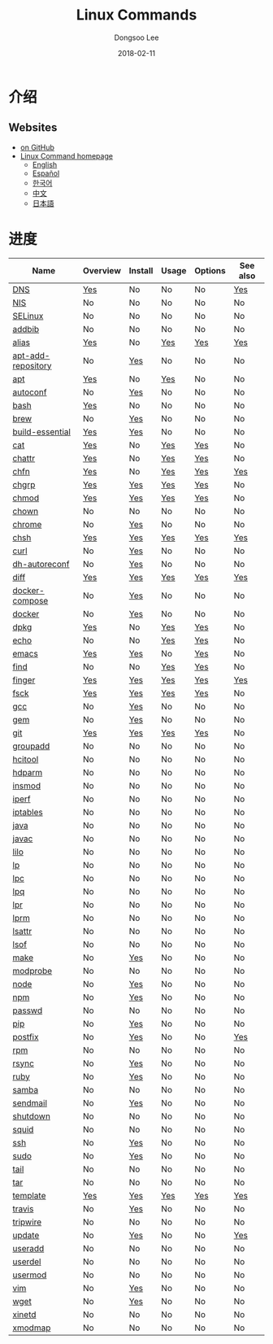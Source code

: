 # Created 2018-02-24 Sat 11:28
#+OPTIONS: -:nil --:nil tex:t ^:nil num:nil
#+TITLE: Linux Commands
#+DATE: 2018-02-11
#+AUTHOR: Dongsoo Lee
#+MACRO: class @@html:<span class="org-programming-class">$1</span>@@
#+MACRO: func @@html:<span class="org-programming-function">$1</span>@@
#+MACRO: ret @@html:<span class="org-programming-return">$1</span>@@
#+MACRO: arg @@html:<span class="org-programming-argument">$1</span>@@
#+MACRO: argument @@html:<span class="org-programming-argument">$1</span>@@
#+MACRO: kwd @@html:<span class="org-programming-keyword">$1</span>@@
#+MACRO: type @@html:<span class="org-programming-type">$1</span>@@
#+MACRO: var @@html:<span class="org-programming-variable">$1</span>@@
#+MACRO: variable @@html:<span class="org-programming-variable">$1</span>@@
#+MACRO: const @@html:<span class="org-programming-constant">$1</span>@@
#+MACRO: path @@html:<span class="org-programming-path">$1</span>@@
#+MACRO: file @@html:<span class="org-programming-file">$1</span>@@
#+MACRO: opt @@html:<span class="org-programming-option">$1</span>@@
#+MACRO: option @@html:<span class="org-programming-option">$1</span>@@
#+MACRO: ver @@html:<span class="org-programming-version">$1</span>@@
#+MACRO: see See [[./$1.org][$1]]
#+MACRO: link [[./$1.org][$1]]

#+MACRO: REDIRECT @@html:<script type="javascript">location.href = "$1"</script>@@
#+MACRO: VERSION (eval (lc-macro/version "$1"))
#+MACRO: LATEST_VERSION (eval (lc-macro/latest-version "$1"))
#+MACRO: BUILTIN (eval (lc-macro/builtin))
#+MACRO: INCLUDE_PROGRESS (eval (lc-macro/include-progress))
#+MACRO: INCLUDE_DOCS (eval (lc-macro/include-docs))
#+MACRO: META (eval (lc-macro/meta))

#+HTML_HEAD: <meta name="google-site-verification" content="T-NdGYU-tk3BMWg0ULx4wIHD18IFoyrzEEcOoyz4xis" />
#+HTML_HEAD: <script async src="https://www.googletagmanager.com/gtag/js?id=UA-113933734-1"></script>
#+HTML_HEAD: <script>window.dataLayer = window.dataLayer || [];function gtag(){dataLayer.push(arguments);}gtag('js', new Date());gtag('config', 'UA-113933734-1');</script>

#+HTML_HEAD: <link rel="stylesheet" type="text/css" href="../dist/org-html-themes/styles/readtheorg/css/htmlize.css"/>
#+HTML_HEAD: <link rel="stylesheet" type="text/css" href="../dist/org-html-themes/styles/readtheorg/css/readtheorg.css"/>
#+HTML_HEAD: <link rel="stylesheet" type="text/css" href="../dist/org-html-themes/styles/readtheorg/css/rtd-full.css"/>
#+HTML_HEAD: <link rel="stylesheet" type="text/css" href="../dist/org-html-themes/styles/readtheorg/css/emphasis.css"/>

#+HTML_HEAD: <link rel="stylesheet" type="text/css" href="assets/css.css"/>

#+HTML_HEAD: <script type="text/javascript" src="../dist/org-html-themes/styles/lib/js/jquery-2.1.3.min.js"></script>
#+HTML_HEAD: <script type="text/javascript" src="../dist/org-html-themes/styles/lib/js/bootstrap-3.3.4.min.js"></script>
#+HTML_HEAD: <script type="text/javascript" src="../dist/org-html-themes/styles/lib/js/jquery.stickytableheaders.min.js"></script>
#+HTML_HEAD: <script type="text/javascript" src="../dist/org-html-themes/styles/readtheorg/js/readtheorg.js"></script>

#+HTML_HEAD: <link href="https://maxcdn.bootstrapcdn.com/font-awesome/4.7.0/css/font-awesome.min.css" rel="stylesheet" integrity="sha384-wvfXpqpZZVQGK6TAh5PVlGOfQNHSoD2xbE+QkPxCAFlNEevoEH3Sl0sibVcOQVnN" crossorigin="anonymous">

[[https://travis-ci.org/mrlee23/LinuxCommands][https://travis-ci.org/mrlee23/LinuxCommands.svg]]
[[https://github.com/mrlee23/LinuxCommands/blob/master/LICENSE][https://img.shields.io/github/license/mrlee23/LinuxCommands.svg]]

* 介绍


** Websites
- [[https://github.com/mrlee23/LinuxCommands][on GitHub]]
- [[http://linux-command.org][Linux Command homepage]]
  - [[http://linux-command.org/en][English]]
  - [[http://linux-command.org/es][Español]]
  - [[http://linux-command.org/ko][한국어]]
  - [[http://linux-command.org/zh][中文]]
  - [[http://linux-command.org/ja][日本語]]

* 进度
| Name                                                  | Overview                                     | Install                                        | Usage                              | Options                              | See also                             |
|-------------------------------------------------------+----------------------------------------------+------------------------------------------------+------------------------------------+--------------------------------------+--------------------------------------|
| [[file:./DNS.org][DNS]]                               | [[file:DNS.org::#overview][Yes]]             | No                                             | No                                 | No                                   | [[file:DNS.org::#seealso][Yes]]      |
| [[file:./NIS.org][NIS]]                               | No                                           | No                                             | No                                 | No                                   | No                                   |
| [[file:./SELinux.org][SELinux]]                       | No                                           | No                                             | No                                 | No                                   | No                                   |
| [[file:./addbib.org][addbib]]                         | No                                           | No                                             | No                                 | No                                   | No                                   |
| [[file:./alias.org][alias]]                           | [[file:alias.org::#overview][Yes]]           | No                                             | [[file:alias.org::#usage][Yes]]    | [[file:alias.org::#options][Yes]]    | [[file:alias.org::#seealso][Yes]]    |
| [[file:./apt-add-repository.org][apt-add-repository]] | No                                           | [[file:apt-add-repository.org::#install][Yes]] | No                                 | No                                   | No                                   |
| [[file:./apt.org][apt]]                               | [[file:apt.org::#overview][Yes]]             | No                                             | [[file:apt.org::#usage][Yes]]      | No                                   | No                                   |
| [[file:./autoconf.org][autoconf]]                     | No                                           | [[file:autoconf.org::#install][Yes]]           | No                                 | No                                   | No                                   |
| [[file:./bash.org][bash]]                             | [[file:bash.org::#overview][Yes]]            | No                                             | No                                 | No                                   | No                                   |
| [[file:./brew.org][brew]]                             | No                                           | [[file:brew.org::#install][Yes]]               | No                                 | No                                   | No                                   |
| [[file:./build-essential.org][build-essential]]       | [[file:build-essential.org::#overview][Yes]] | [[file:build-essential.org::#install][Yes]]    | No                                 | No                                   | No                                   |
| [[file:./cat.org][cat]]                               | [[file:cat.org::#overview][Yes]]             | No                                             | [[file:cat.org::#usage][Yes]]      | [[file:cat.org::#options][Yes]]      | No                                   |
| [[file:./chattr.org][chattr]]                         | [[file:chattr.org::#overview][Yes]]          | No                                             | [[file:chattr.org::#usage][Yes]]   | [[file:chattr.org::#options][Yes]]   | No                                   |
| [[file:./chfn.org][chfn]]                             | [[file:chfn.org::#overview][Yes]]            | No                                             | [[file:chfn.org::#usage][Yes]]     | [[file:chfn.org::#options][Yes]]     | [[file:chfn.org::#seealso][Yes]]     |
| [[file:./chgrp.org][chgrp]]                           | [[file:chgrp.org::#overview][Yes]]           | [[file:chgrp.org::#install][Yes]]              | [[file:chgrp.org::#usage][Yes]]    | [[file:chgrp.org::#options][Yes]]    | No                                   |
| [[file:./chmod.org][chmod]]                           | [[file:chmod.org::#overview][Yes]]           | [[file:chmod.org::#install][Yes]]              | [[file:chmod.org::#usage][Yes]]    | [[file:chmod.org::#options][Yes]]    | No                                   |
| [[file:./chown.org][chown]]                           | No                                           | No                                             | No                                 | No                                   | No                                   |
| [[file:./chrome.org][chrome]]                         | No                                           | [[file:chrome.org::#install][Yes]]             | No                                 | No                                   | No                                   |
| [[file:./chsh.org][chsh]]                             | [[file:chsh.org::#overview][Yes]]            | [[file:chsh.org::#install][Yes]]               | [[file:chsh.org::#usage][Yes]]     | [[file:chsh.org::#options][Yes]]     | [[file:chsh.org::#seealso][Yes]]     |
| [[file:./curl.org][curl]]                             | No                                           | [[file:curl.org::#install][Yes]]               | No                                 | No                                   | No                                   |
| [[file:./dh-autoreconf.org][dh-autoreconf]]           | No                                           | [[file:dh-autoreconf.org::#install][Yes]]      | No                                 | No                                   | No                                   |
| [[file:./diff.org][diff]]                             | [[file:diff.org::#overview][Yes]]            | [[file:diff.org::#install][Yes]]               | [[file:diff.org::#usage][Yes]]     | [[file:diff.org::#options][Yes]]     | [[file:diff.org::#seealso][Yes]]     |
| [[file:./docker-compose.org][docker-compose]]         | No                                           | [[file:docker-compose.org::#install][Yes]]     | No                                 | No                                   | No                                   |
| [[file:./docker.org][docker]]                         | No                                           | [[file:docker.org::#install][Yes]]             | No                                 | No                                   | No                                   |
| [[file:./dpkg.org][dpkg]]                             | [[file:dpkg.org::#overview][Yes]]            | No                                             | [[file:dpkg.org::#usage][Yes]]     | [[file:dpkg.org::#options][Yes]]     | No                                   |
| [[file:./echo.org][echo]]                             | No                                           | No                                             | [[file:echo.org::#usage][Yes]]     | [[file:echo.org::#options][Yes]]     | No                                   |
| [[file:./emacs.org][emacs]]                           | [[file:emacs.org::#overview][Yes]]           | [[file:emacs.org::#install][Yes]]              | No                                 | [[file:emacs.org::#options][Yes]]    | No                                   |
| [[file:./find.org][find]]                             | No                                           | No                                             | [[file:find.org::#usage][Yes]]     | [[file:find.org::#options][Yes]]     | No                                   |
| [[file:./finger.org][finger]]                         | [[file:finger.org::#overview][Yes]]          | [[file:finger.org::#install][Yes]]             | [[file:finger.org::#usage][Yes]]   | [[file:finger.org::#options][Yes]]   | [[file:finger.org::#seealso][Yes]]   |
| [[file:./fsck.org][fsck]]                             | [[file:fsck.org::#overview][Yes]]            | [[file:fsck.org::#install][Yes]]               | [[file:fsck.org::#usage][Yes]]     | [[file:fsck.org::#options][Yes]]     | No                                   |
| [[file:./gcc.org][gcc]]                               | No                                           | [[file:gcc.org::#install][Yes]]                | No                                 | No                                   | No                                   |
| [[file:./gem.org][gem]]                               | No                                           | [[file:gem.org::#install][Yes]]                | No                                 | No                                   | No                                   |
| [[file:./git.org][git]]                               | [[file:git.org::#overview][Yes]]             | [[file:git.org::#install][Yes]]                | [[file:git.org::#usage][Yes]]      | [[file:git.org::#options][Yes]]      | No                                   |
| [[file:./groupadd.org][groupadd]]                     | No                                           | No                                             | No                                 | No                                   | No                                   |
| [[file:./hcitool.org][hcitool]]                       | No                                           | No                                             | No                                 | No                                   | No                                   |
| [[file:./hdparm.org][hdparm]]                         | No                                           | No                                             | No                                 | No                                   | No                                   |
| [[file:./insmod.org][insmod]]                         | No                                           | No                                             | No                                 | No                                   | No                                   |
| [[file:./iperf.org][iperf]]                           | No                                           | No                                             | No                                 | No                                   | No                                   |
| [[file:./iptables.org][iptables]]                     | No                                           | No                                             | No                                 | No                                   | No                                   |
| [[file:./java.org][java]]                             | No                                           | No                                             | No                                 | No                                   | No                                   |
| [[file:./javac.org][javac]]                           | No                                           | No                                             | No                                 | No                                   | No                                   |
| [[file:./lilo.org][lilo]]                             | No                                           | No                                             | No                                 | No                                   | No                                   |
| [[file:./lp.org][lp]]                                 | No                                           | No                                             | No                                 | No                                   | No                                   |
| [[file:./lpc.org][lpc]]                               | No                                           | No                                             | No                                 | No                                   | No                                   |
| [[file:./lpq.org][lpq]]                               | No                                           | No                                             | No                                 | No                                   | No                                   |
| [[file:./lpr.org][lpr]]                               | No                                           | No                                             | No                                 | No                                   | No                                   |
| [[file:./lprm.org][lprm]]                             | No                                           | No                                             | No                                 | No                                   | No                                   |
| [[file:./lsattr.org][lsattr]]                         | No                                           | No                                             | No                                 | No                                   | No                                   |
| [[file:./lsof.org][lsof]]                             | No                                           | No                                             | No                                 | No                                   | No                                   |
| [[file:./make.org][make]]                             | No                                           | [[file:make.org::#install][Yes]]               | No                                 | No                                   | No                                   |
| [[file:./modprobe.org][modprobe]]                     | No                                           | No                                             | No                                 | No                                   | No                                   |
| [[file:./node.org][node]]                             | No                                           | [[file:node.org::#install][Yes]]               | No                                 | No                                   | No                                   |
| [[file:./npm.org][npm]]                               | No                                           | [[file:npm.org::#install][Yes]]                | No                                 | No                                   | No                                   |
| [[file:./passwd.org][passwd]]                         | No                                           | No                                             | No                                 | No                                   | No                                   |
| [[file:./pip.org][pip]]                               | No                                           | [[file:pip.org::#install][Yes]]                | No                                 | No                                   | No                                   |
| [[file:./postfix.org][postfix]]                       | No                                           | [[file:postfix.org::#install][Yes]]            | No                                 | No                                   | [[file:postfix.org::#seealso][Yes]]  |
| [[file:./rpm.org][rpm]]                               | No                                           | No                                             | No                                 | No                                   | No                                   |
| [[file:./rsync.org][rsync]]                           | No                                           | [[file:rsync.org::#install][Yes]]              | No                                 | No                                   | No                                   |
| [[file:./ruby.org][ruby]]                             | No                                           | [[file:ruby.org::#install][Yes]]               | No                                 | No                                   | No                                   |
| [[file:./samba.org][samba]]                           | No                                           | No                                             | No                                 | No                                   | No                                   |
| [[file:./sendmail.org][sendmail]]                     | No                                           | [[file:sendmail.org::#install][Yes]]           | No                                 | No                                   | No                                   |
| [[file:./shutdown.org][shutdown]]                     | No                                           | No                                             | No                                 | No                                   | No                                   |
| [[file:./squid.org][squid]]                           | No                                           | No                                             | No                                 | No                                   | No                                   |
| [[file:./ssh.org][ssh]]                               | No                                           | [[file:ssh.org::#install][Yes]]                | No                                 | No                                   | No                                   |
| [[file:./sudo.org][sudo]]                             | No                                           | [[file:sudo.org::#install][Yes]]               | No                                 | No                                   | No                                   |
| [[file:./tail.org][tail]]                             | No                                           | No                                             | No                                 | No                                   | No                                   |
| [[file:./tar.org][tar]]                               | No                                           | No                                             | No                                 | No                                   | No                                   |
| [[file:./template.org][template]]                     | [[file:template.org::#overview][Yes]]        | [[file:template.org::#install][Yes]]           | [[file:template.org::#usage][Yes]] | [[file:template.org::#options][Yes]] | [[file:template.org::#seealso][Yes]] |
| [[file:./travis.org][travis]]                         | No                                           | [[file:travis.org::#install][Yes]]             | No                                 | No                                   | No                                   |
| [[file:./tripwire.org][tripwire]]                     | No                                           | No                                             | No                                 | No                                   | No                                   |
| [[file:./update.org][update]]                         | No                                           | [[file:update.org::#install][Yes]]             | No                                 | No                                   | [[file:update.org::#seealso][Yes]]   |
| [[file:./useradd.org][useradd]]                       | No                                           | No                                             | No                                 | No                                   | No                                   |
| [[file:./userdel.org][userdel]]                       | No                                           | No                                             | No                                 | No                                   | No                                   |
| [[file:./usermod.org][usermod]]                       | No                                           | No                                             | No                                 | No                                   | No                                   |
| [[file:./vim.org][vim]]                               | No                                           | [[file:vim.org::#install][Yes]]                | No                                 | No                                   | No                                   |
| [[file:./wget.org][wget]]                             | No                                           | [[file:wget.org::#install][Yes]]               | No                                 | No                                   | No                                   |
| [[file:./xinetd.org][xinetd]]                         | No                                           | No                                             | No                                 | No                                   | No                                   |
| [[file:./xmodmap.org][xmodmap]]                       | No                                           | No                                             | No                                 | No                                   | No                                   |
